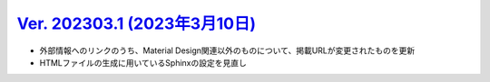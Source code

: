 .. _ver-202303-1:

*********************************************************************************************
`Ver. 202303.1 (2023年3月10日) <https://github.com/freee/a11y-guidelines/releases/202303.0>`_
*********************************************************************************************

*  外部情報へのリンクのうち、Material Design関連以外のものについて、掲載URLが変更されたものを更新
*  HTMLファイルの生成に用いているSphinxの設定を見直し



